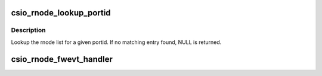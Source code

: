 .. -*- coding: utf-8; mode: rst -*-
.. src-file: drivers/scsi/csiostor/csio_rnode.c

.. _`csio_rnode_lookup_portid`:

csio_rnode_lookup_portid
========================

.. c:function:: struct csio_rnode *csio_rnode_lookup_portid(struct csio_lnode *ln, uint32_t portid)

    Finds the rnode with the given portid

    :param struct csio_lnode \*ln:
        lnode

    :param uint32_t portid:
        port id

.. _`csio_rnode_lookup_portid.description`:

Description
-----------

Lookup the rnode list for a given portid. If no matching entry
found, NULL is returned.

.. _`csio_rnode_fwevt_handler`:

csio_rnode_fwevt_handler
========================

.. c:function:: void csio_rnode_fwevt_handler(struct csio_rnode *rn, uint8_t fwevt)

    Event handler for firmware rnode events.

    :param struct csio_rnode \*rn:
        rnode

    :param uint8_t fwevt:
        *undescribed*

.. This file was automatic generated / don't edit.

